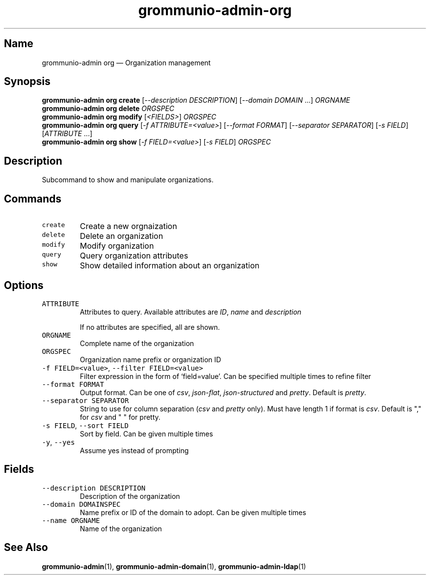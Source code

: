.\" Automatically generated by Pandoc 3.1.3
.\"
.\" Define V font for inline verbatim, using C font in formats
.\" that render this, and otherwise B font.
.ie "\f[CB]x\f[]"x" \{\
. ftr V B
. ftr VI BI
. ftr VB B
. ftr VBI BI
.\}
.el \{\
. ftr V CR
. ftr VI CI
. ftr VB CB
. ftr VBI CBI
.\}
.TH "grommunio-admin-org" "1" "" "" ""
.hy
.SH Name
.PP
grommunio-admin org \[em] Organization management
.SH Synopsis
.PP
\f[B]grommunio-admin org\f[R] \f[B]create\f[R] [\f[I]--description
DESCRIPTION\f[R]] [\f[I]--domain DOMAIN\f[R] \&...]
\f[I]ORGNAME\f[R]
.PD 0
.P
.PD
\f[B]grommunio-admin org\f[R] \f[B]delete\f[R] \f[I]ORGSPEC\f[R]
.PD 0
.P
.PD
\f[B]grommunio-admin org\f[R] \f[B]modify\f[R] [\f[I]<FIELDS>\f[R]]
\f[I]ORGSPEC\f[R]
.PD 0
.P
.PD
\f[B]grommunio-admin org\f[R] \f[B]query\f[R] [\f[I]-f
ATTRIBUTE=<value>\f[R]] [\f[I]--format FORMAT\f[R]] [\f[I]--separator
SEPARATOR\f[R]] [\f[I]-s FIELD\f[R]] [\f[I]ATTRIBUTE\f[R] \&...]
.PD 0
.P
.PD
\f[B]grommunio-admin org\f[R] \f[B]show\f[R] [\f[I]-f
FIELD=<value>\f[R]] [\f[I]-s FIELD\f[R]] \f[I]ORGSPEC\f[R]
.SH Description
.PP
Subcommand to show and manipulate organizations.
.SH Commands
.TP
\f[V]create\f[R]
Create a new orgnaization
.TP
\f[V]delete\f[R]
Delete an organization
.TP
\f[V]modify\f[R]
Modify organization
.TP
\f[V]query\f[R]
Query organization attributes
.TP
\f[V]show\f[R]
Show detailed information about an organization
.SH Options
.TP
\f[V]ATTRIBUTE\f[R]
Attributes to query.
Available attributes are \f[I]ID\f[R], \f[I]name\f[R] and
\f[I]description\f[R]
.RS
.PP
If no attributes are specified, all are shown.
.RE
.TP
\f[V]ORGNAME\f[R]
Complete name of the organization
.TP
\f[V]ORGSPEC\f[R]
Organization name prefix or organization ID
.TP
\f[V]-f FIELD=<value>\f[R], \f[V]--filter FIELD=<value>\f[R]
Filter expression in the form of \[oq]field=value\[cq].
Can be specified multiple times to refine filter
.TP
\f[V]--format FORMAT\f[R]
Output format.
Can be one of \f[I]csv\f[R], \f[I]json-flat\f[R],
\f[I]json-structured\f[R] and \f[I]pretty\f[R].
Default is \f[I]pretty\f[R].
.TP
\f[V]--separator SEPARATOR\f[R]
String to use for column separation (\f[I]csv\f[R] and \f[I]pretty\f[R]
only).
Must have length 1 if format is \f[I]csv\f[R].
Default is \[dq],\[dq] for \f[I]csv\f[R] and \[dq] \[dq] for pretty.
.TP
\f[V]-s FIELD\f[R], \f[V]--sort FIELD\f[R]
Sort by field.
Can be given multiple times
.TP
\f[V]-y\f[R], \f[V]--yes\f[R]
Assume yes instead of prompting
.SH Fields
.TP
\f[V]--description DESCRIPTION\f[R]
Description of the organization
.TP
\f[V]--domain DOMAINSPEC\f[R]
Name prefix or ID of the domain to adopt.
Can be given multiple times
.TP
\f[V]--name ORGNAME\f[R]
Name of the organization
.SH See Also
.PP
\f[B]grommunio-admin\f[R](1), \f[B]grommunio-admin-domain\f[R](1),
\f[B]grommunio-admin-ldap\f[R](1)
